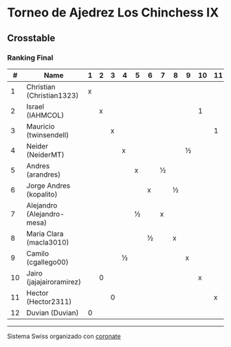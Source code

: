 * Torneo de Ajedrez Los Chinchess IX

** Crosstable
*** Ranking Final
|  # | Name                       | 1 | 2 | 3 | 4 | 5 | 6 | 7 | 8 | 9 | 10 | 11 | 12 | Score | Rating | G/L | Ws |
|----+----------------------------+---+---+---+---+---+---+---+---+---+----+----+----+-------+--------+-----+----|
|  1 | Christian (Christian1323)  | x |   |   |   |   |   |   |   |   |    |    |  1 | 1     |   1562 | +34 |    |
|  2 | Israel (IAHMCOL)           |   | x |   |   |   |   |   |   |   |  1 |    |    | 1     |   1257 | +38 |    |
|  3 | Mauricio (twinsendell)     |   |   | x |   |   |   |   |   |   |    |  1 |    | 1     |   1811 |  +0 |    |
|  4 | Neider (NeiderMT)          |   |   |   | x |   |   |   |   | ½ |    |    |    | ½     |   1623 | +13 |    |
|  5 | Andres (arandres)          |   |   |   |   | x |   | ½ |   |   |    |    |    | ½     |   1823 | -14 |    |
|  6 | Jorge Andres (kopalito)    |   |   |   |   |   | x |   | ½ |   |    |    |    | ½     |   1772 | -15 |    |
|  7 | Alejandro (Alejandro-mesa) |   |   |   |   | ½ |   | x |   |   |    |    |    | ½     |   1542 | +14 |    |
|  8 | Maria Clara (macla3010)    |   |   |   |   |   | ½ |   | x |   |    |    |    | ½     |   1464 | +15 |    |
|  9 | Camilo (cgallego00)        |   |   |   | ½ |   |   |   |   | x |    |    |    | ½     |   1861 | -13 |    |
| 10 | Jairo (jajajairoramirez)   |   | 0 |   |   |   |   |   |   |   |  x |    |    | 0     |   1663 | -38 |  1 |
| 11 | Hector (Hector2311)        |   |   | 0 |   |   |   |   |   |   |    |  x |    | 0     |   1459 |  +0 |  2 |
| 12 | Duvian (Duvian)            | 0 |   |   |   |   |   |   |   |   |    |    |  x | 0     |   1788 | -34 |    |
    
-----------

Sistema Swiss organizado con [[https://coronate.netlify.app/][coronate]]
